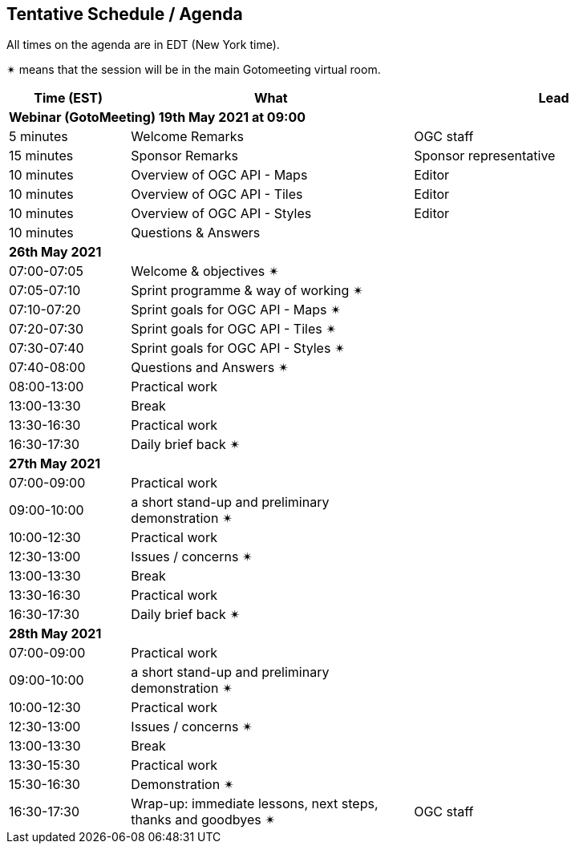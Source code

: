 == Tentative Schedule / Agenda

All times on the agenda are in EDT (New York time).

&#10036; means that the session will be in the main Gotomeeting virtual room.

[cols="3,7,7a",options="header",]
|===
|*Time* (EST) |*What* |*Lead*
3+|*Webinar (GotoMeeting) 19th May 2021 at 09:00*
|5 minutes | Welcome Remarks | OGC staff
|15 minutes | Sponsor Remarks | Sponsor representative
|10 minutes | Overview of OGC API - Maps | Editor
|10 minutes | Overview of OGC API - Tiles | Editor
|10 minutes | Overview of OGC API - Styles | Editor
|10 minutes |Questions & Answers|
3+|*26th May 2021*
|07:00-07:05 |Welcome & objectives &#10036; |
|07:05-07:10 |Sprint programme & way of working &#10036; |
|07:10-07:20 |Sprint goals for OGC API - Maps &#10036;|
|07:20-07:30 |Sprint goals for OGC API - Tiles &#10036;|
|07:30-07:40 |Sprint goals for OGC API - Styles &#10036;|
|07:40-08:00 |Questions and Answers &#10036;|
|08:00-13:00 |Practical work|
|13:00-13:30 |Break |
|13:30-16:30 |Practical work|
|16:30-17:30 |Daily brief back &#10036;|
3+|*27th May 2021*
|07:00-09:00 |Practical work|
|09:00-10:00 |a short stand-up and preliminary demonstration &#10036; |
|10:00-12:30 |Practical work|
|12:30-13:00 |Issues / concerns &#10036;|
|13:00-13:30 |Break |
|13:30-16:30 |Practical work|
|16:30-17:30 |Daily brief back &#10036;|
3+|*28th May 2021*
|07:00-09:00 |Practical work|
|09:00-10:00 |a short stand-up and preliminary demonstration &#10036; |
|10:00-12:30 |Practical work|
|12:30-13:00 |Issues / concerns &#10036;|
|13:00-13:30 |Break |
|13:30-15:30 |Practical work|
|15:30-16:30
a|Demonstration &#10036;
|
|16:30-17:30 |Wrap-up: immediate lessons, next steps, thanks and goodbyes &#10036; | OGC staff
|===

